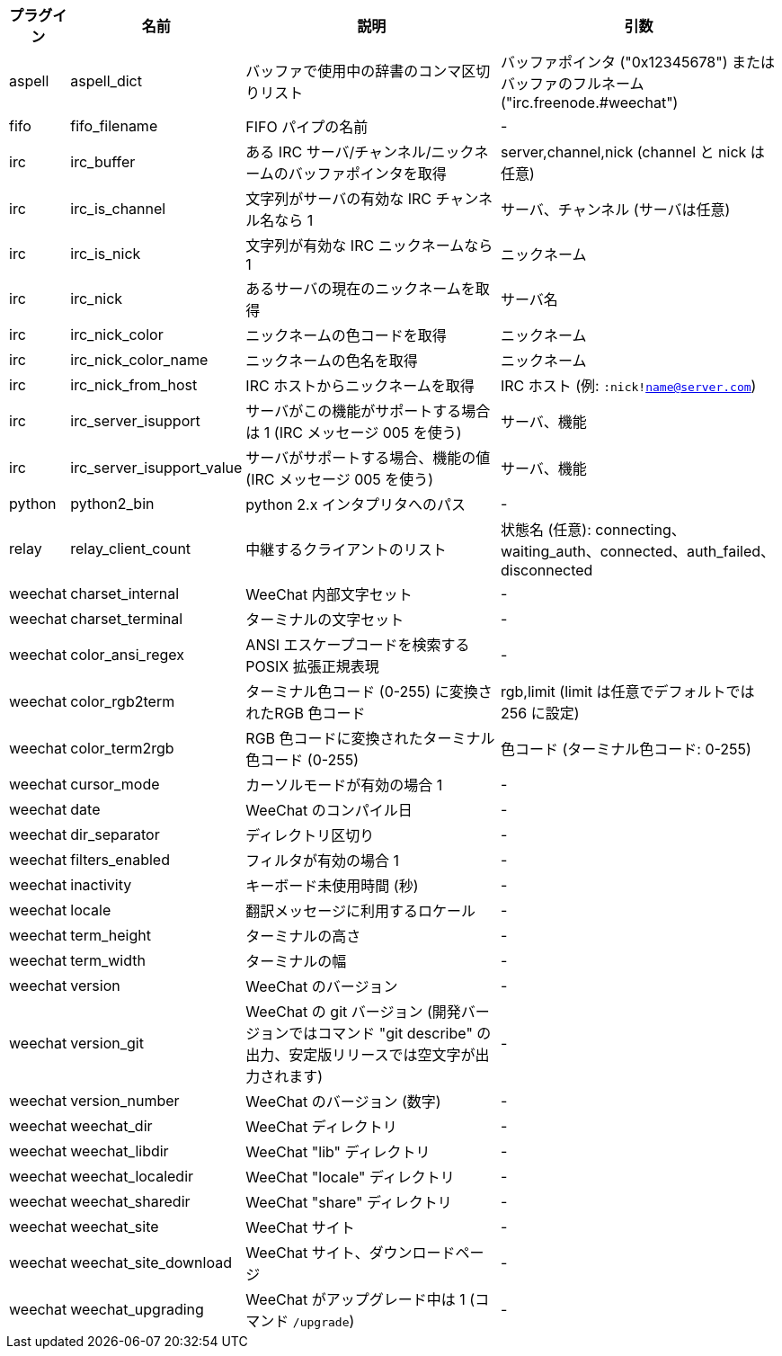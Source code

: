 //
// This file is auto-generated by script docgen.py.
// DO NOT EDIT BY HAND!
//
[width="100%",cols="^1,^2,6,6",options="header"]
|===
| プラグイン | 名前 | 説明 | 引数

| aspell | aspell_dict | バッファで使用中の辞書のコンマ区切りリスト | バッファポインタ ("0x12345678") またはバッファのフルネーム ("irc.freenode.#weechat")

| fifo | fifo_filename | FIFO パイプの名前 | -

| irc | irc_buffer | ある IRC サーバ/チャンネル/ニックネームのバッファポインタを取得 | server,channel,nick (channel と nick は任意)

| irc | irc_is_channel | 文字列がサーバの有効な IRC チャンネル名なら 1 | サーバ、チャンネル (サーバは任意)

| irc | irc_is_nick | 文字列が有効な IRC ニックネームなら 1 | ニックネーム

| irc | irc_nick | あるサーバの現在のニックネームを取得 | サーバ名

| irc | irc_nick_color | ニックネームの色コードを取得 | ニックネーム

| irc | irc_nick_color_name | ニックネームの色名を取得 | ニックネーム

| irc | irc_nick_from_host | IRC ホストからニックネームを取得 | IRC ホスト (例: `:nick!name@server.com`)

| irc | irc_server_isupport | サーバがこの機能がサポートする場合は 1 (IRC メッセージ 005 を使う) | サーバ、機能

| irc | irc_server_isupport_value | サーバがサポートする場合、機能の値 (IRC メッセージ 005 を使う) | サーバ、機能

| python | python2_bin | python 2.x インタプリタへのパス | -

| relay | relay_client_count | 中継するクライアントのリスト | 状態名 (任意): connecting、waiting_auth、connected、auth_failed、disconnected

| weechat | charset_internal | WeeChat 内部文字セット | -

| weechat | charset_terminal | ターミナルの文字セット | -

| weechat | color_ansi_regex | ANSI エスケープコードを検索する POSIX 拡張正規表現 | -

| weechat | color_rgb2term | ターミナル色コード (0-255) に変換されたRGB 色コード | rgb,limit (limit は任意でデフォルトでは 256 に設定)

| weechat | color_term2rgb | RGB 色コードに変換されたターミナル色コード (0-255) | 色コード (ターミナル色コード: 0-255)

| weechat | cursor_mode | カーソルモードが有効の場合 1 | -

| weechat | date | WeeChat のコンパイル日 | -

| weechat | dir_separator | ディレクトリ区切り | -

| weechat | filters_enabled | フィルタが有効の場合 1 | -

| weechat | inactivity | キーボード未使用時間 (秒) | -

| weechat | locale | 翻訳メッセージに利用するロケール | -

| weechat | term_height | ターミナルの高さ | -

| weechat | term_width | ターミナルの幅 | -

| weechat | version | WeeChat のバージョン | -

| weechat | version_git | WeeChat の git バージョン (開発バージョンではコマンド "git describe" の出力、安定版リリースでは空文字が出力されます) | -

| weechat | version_number | WeeChat のバージョン (数字) | -

| weechat | weechat_dir | WeeChat ディレクトリ | -

| weechat | weechat_libdir | WeeChat "lib" ディレクトリ | -

| weechat | weechat_localedir | WeeChat "locale" ディレクトリ | -

| weechat | weechat_sharedir | WeeChat "share" ディレクトリ | -

| weechat | weechat_site | WeeChat サイト | -

| weechat | weechat_site_download | WeeChat サイト、ダウンロードページ | -

| weechat | weechat_upgrading | WeeChat がアップグレード中は 1 (コマンド `/upgrade`) | -

|===
